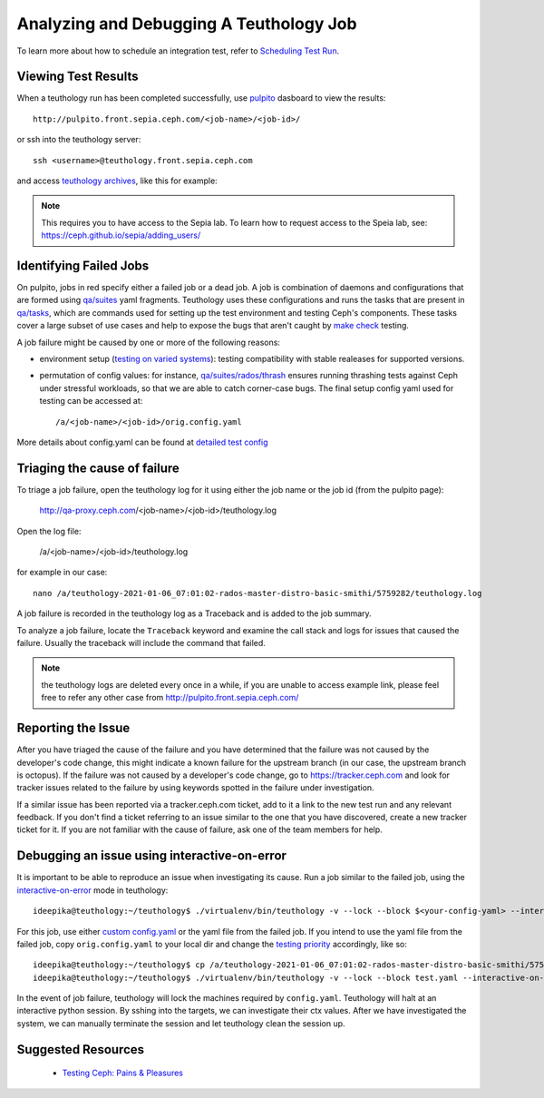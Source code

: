 .. _tests-integration-testing-teuthology-debugging-tips:

Analyzing and Debugging A Teuthology Job
========================================

To learn more about how to schedule an integration test, refer to `Scheduling
Test Run`_.

Viewing Test Results
--------------------

When a teuthology run has been completed successfully, use `pulpito`_ dasboard
to view the results::

   http://pulpito.front.sepia.ceph.com/<job-name>/<job-id>/

.. _pulpito: https://pulpito.ceph.com

or ssh into the teuthology server::

    ssh <username>@teuthology.front.sepia.ceph.com

and access `teuthology archives`_, like this for example:

  .. prompt:: bash $

     nano /a/teuthology-2021-01-06_07:01:02-rados-master-distro-basic-smithi/

.. note:: This requires you to have access to the Sepia lab. To learn how to
          request access to the Speia lab, see: 
          https://ceph.github.io/sepia/adding_users/

Identifying Failed Jobs
-----------------------

On pulpito, jobs in red specify either a failed job or a dead job.
A job is combination of daemons and configurations that are formed using
`qa/suites`_ yaml fragments.
Teuthology uses these configurations and runs the tasks that are present in
`qa/tasks`_, which are commands used for setting up the test environment and
testing Ceph's components.
These tasks cover a large subset of use cases and help to  
expose the bugs that aren't caught by `make check`_ testing.

.. _make check: ../tests-integration-testing-teuthology-intro/#make-check

A job failure might be caused by one or more of the following reasons:

* environment setup (`testing on varied
  systems <https://github.com/ceph/ceph/tree/master/qa/distros/supported>`_):
  testing compatibility with stable realeases for supported versions.

* permutation of config values: for instance, `qa/suites/rados/thrash
  <https://github.com/ceph/ceph/tree/master/qa/suites/rados/thrash>`_ ensures
  running thrashing tests against Ceph under stressful workloads, so that we
  are able to catch corner-case bugs. The final setup config yaml used for
  testing can be accessed at::

  /a/<job-name>/<job-id>/orig.config.yaml

More details about config.yaml can be found at `detailed test config`_

Triaging the cause of failure
------------------------------

To triage a job failure, open the teuthology log for it using either the job
name or the job id (from the pulpito page):

   http://qa-proxy.ceph.com/<job-name>/<job-id>/teuthology.log

Open the log file:

   /a/<job-name>/<job-id>/teuthology.log

for example in our case::

  nano /a/teuthology-2021-01-06_07:01:02-rados-master-distro-basic-smithi/5759282/teuthology.log

A job failure is recorded in the teuthology log as a Traceback and is 
added to the job summary.

To analyze a job failure, locate the ``Traceback`` keyword and examine the call
stack and logs for issues that caused the failure. Usually the traceback
will include the command that failed.

.. note:: the teuthology logs are deleted every once in a while, if you are
          unable to access example link, please feel free to refer any other 
          case from http://pulpito.front.sepia.ceph.com/

Reporting the Issue
-------------------

After you have triaged the cause of the failure and you have determined that the
failure was not caused by the developer's code change, this might indicate a 
known failure for the upstream branch (in our case, the upstream branch is
octopus). If the failure was not caused by a developer's code change, go to 
https://tracker.ceph.com and look for tracker issues related to the failure by using keywords spotted in the failure under investigation.

If a similar issue has been reported via a tracker.ceph.com ticket, add to it a
link to the new test run and any relevant feedback. If you don't find a ticket
referring to an issue similar to the one that you have discovered, create a new
tracker ticket for it. If you are not familiar with the cause of failure, ask
one of the team members for help.

Debugging an issue using interactive-on-error
---------------------------------------------

It is important to be able to reproduce an issue when investigating its cause.
Run a job similar to the failed job, using the `interactive-on-error`_ mode in
teuthology::

    ideepika@teuthology:~/teuthology$ ./virtualenv/bin/teuthology -v --lock --block $<your-config-yaml> --interactive-on-error

For this job, use either `custom config.yaml`_ or the yaml file from
the failed job. If you intend to use the yaml file from the failed job, copy 
``orig.config.yaml`` to your local dir and change the `testing priority`_
accordingly, like so::

    ideepika@teuthology:~/teuthology$ cp /a/teuthology-2021-01-06_07:01:02-rados-master-distro-basic-smithi/5759282/orig.config.yaml test.yaml
    ideepika@teuthology:~/teuthology$ ./virtualenv/bin/teuthology -v --lock --block test.yaml --interactive-on-error


In the event of job failure, teuthology will lock the machines required by
``config.yaml``. Teuthology will halt at an interactive python session. 
By sshing into the targets, we can investigate their ctx values.  After we have
investigated the system, we can manually terminate the session and let
teuthology clean the session up.

Suggested Resources
--------------------

  * `Testing Ceph: Pains & Pleasures <https://www.youtube.com/watch?v=gj1OXrKdSrs>`_

.. _Scheduling Test Run: ../tests-integration-testing-teuthology-workflow/#scheduling-test-run
.. _detailed test config: https://docs.ceph.com/projects/teuthology/en/latest/detailed_test_config.html
.. _teuthology archives: ../tests-integration-testing-teuthology-workflow/#teuthology-archives
.. _qa/suites: https://github.com/ceph/ceph/tree/master/qa/suites
.. _qa/tasks: https://github.com/ceph/ceph/tree/master/qa/tasks
.. _interactive-on-error: https://docs.ceph.com/projects/teuthology/en/latest/detailed_test_config.html#troubleshooting
.. _custom config.yaml: https://docs.ceph.com/projects/teuthology/en/latest/detailed_test_config.html#test-configuration
.. _testing priority: ../tests-integration-testing-teuthology-intro/#testing-priority
.. _thrash: https://github.com/ceph/ceph/tree/master/qa/suites/rados/thrash
